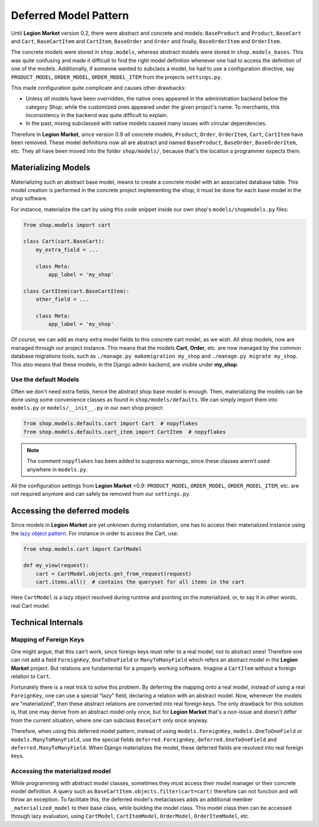 .. _reference/deferred-models:

======================
Deferred Model Pattern
======================

Until **Legion Market** version 0.2, there were abstract and concrete and models: ``BaseProduct`` and
``Product``, ``BaseCart`` and ``Cart``, ``BaseCartItem`` and ``CartItem``, ``BaseOrder`` and
``Order`` and finally, ``BaseOrderItem`` and ``OrderItem``.

The concrete models were stored in ``shop.models``, whereas abstract models were stored in
``shop.models_bases``. This was quite confusing and made it difficult to find the right model
definition whenever one had to access the definition of one of the models.
Additionally, if someone wanted to subclass a model, he had to use a configuration directive, say
``PRODUCT_MODEL``, ``ORDER_MODEL``, ``ORDER_MODEL_ITEM`` from the projects ``settings.py``.

This made configuration quite complicate and causes other drawbacks:

* Unless *all* models have been overridden, the native ones appeared in the administration backend
  below the category *Shop*, while the customized ones appeared under the given project's name.
  To merchants, this inconsistency in the backend was quite difficult to explain.
* In the past, mixing subclassed with native models caused many issues with circular dependencies.

Therefore in **Legion Market**, since version 0.9 *all* concrete models, ``Product``, ``Order``,
``OrderItem``, ``Cart``, ``CartItem`` have been removed. These model definitions now all are
abstract and named ``BaseProduct``, ``BaseOrder``, ``BaseOrderItem``, etc. They all have been moved
into the folder ``shop/models/``, because that's the location a programmer expects them.


Materializing Models
====================

Materializing such an abstract base model, means to create a concrete model with an associated
database table. This model creation is performed in the concrete project implementing the shop;
it must be done for each base model in the shop software.

For instance, materialize the cart by using this code snippet inside our own shop's
``models/shopmodels.py`` files:

.. code-block:: python

	from shop.models import cart

	class Cart(cart.BaseCart):
	    my_extra_field = ...

	    class Meta:
	        app_label = 'my_shop'

	class CartItem(cart.BaseCartItem):
	    other_field = ...

	    class Meta:
	        app_label = 'my_shop'

Of course, we can add as many extra model fields to this concrete cart model, as we wish.
All shop models, now are managed through *our* project instance. This means that the models
**Cart**, **Order**, etc. are now managed by the common database migrations tools, such as
``./manage.py makemigration my_shop`` and ``./manage.py migrate my_shop``. This
also means that these models, in the Django admin backend, are visible under **my_shop**.


Use the default Models
----------------------

Often we don't need extra fields, hence the abstract shop base model is enough. Then,
materializing the models can be done using some convenience classes as found in
``shop/models/defaults``. We can simply import them into ``models.py`` or ``models/__init__.py`` in
our own shop project:

.. code-block:: python

	from shop.models.defaults.cart import Cart  # nopyflakes
	from shop.models.defaults.cart_item import CartItem  # nopyflakes

.. note:: The comment ``nopyflakes`` has been added to suppress warnings, since these classes
		arern't used anywhere in ``models.py``.

All the configuration settings from **Legion Market** <0.9: ``PRODUCT_MODEL``, ``ORDER_MODEL``,
``ORDER_MODEL_ITEM``, etc. are not required anymore and can safely be removed from our
``settings.py``.


Accessing the deferred models
=============================

Since models in **Legion Market** are yet unknown during instantiation, one has to access their
materialized instance using the `lazy object pattern`_. For instance in order to access the Cart,
use:

.. code-block:: python

	from shop.models.cart import CartModel

	def my_view(request):
	    cart = CartModel.objects.get_from_request(request)
	    cart.items.all()  # contains the queryset for all items in the cart

Here ``CartModel`` is a lazy object resolved during runtime and pointing on the materialized, or,
to say it in other words, real Cart model.

.. _lazy object pattern: _https://docs.djangoproject.com/en/dev/_modules/django/utils/functional/


Technical Internals
===================

Mapping of Foreign Keys
-----------------------

One might argue, that this can't work, since foreign keys must refer to a real model, not to
abstract ones! Therefore one can not add a field ``ForeignKey``, ``OneToOneField`` or
``ManyToManyField`` which refers an abstract model in the **Legion Market** project. But
relations are fundamental for a properly working software. Imagine a ``CartItem`` without a foreign
relation to ``Cart``.

Fortunately there is a neat trick to solve this problem. By deferring the mapping onto a real model,
instead of using a real ``ForeignKey``, one can use a special “lazy” field, declaring a relation
with an abstract model. Now, whenever the models are “materialized”, then these abstract relations
are converted into real foreign keys. The only drawback for this solution is, that one may derive
from an abstract model only once, but for **Legion Market** that's a non-issue and doesn't differ from
the current situation, where one can subclass ``BaseCart`` only once anyway.

Therefore, when using this deferred model pattern, instead of using ``models.ForeignKey``,
``models.OneToOneField`` or ``models.ManyToManyField``, use the special fields
``deferred.ForeignKey``, ``deferred.OneToOneField`` and ``deferred.ManyToManyField``. When
Django materializes the model, these deferred fields are resolved into real foreign keys.


Accessing the materialized model
--------------------------------

While programming with abstract model classes, sometimes they must access their model manager
or their concrete model definition. A query such as ``BaseCartItem.objects.filter(cart=cart)``
therefore can not function and will throw an exception. To facilitate this, the deferred model's
metaclasses adds an additional member ``_materialized_model`` to their base class, while building
the model class. This model class then can be accessed through lazy evaluation, using ``CartModel``,
``CartItemModel``, ``OrderModel``, ``OrderItemModel``, etc.
